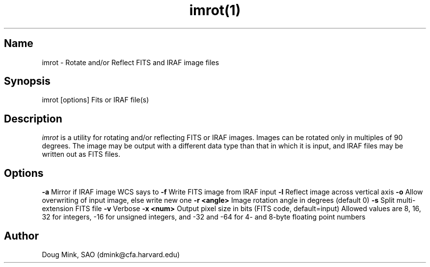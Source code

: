 .TH imrot(1) WCSTools "6 July 2001"
.SH Name
imrot \- Rotate and/or Reflect FITS and IRAF image files
.SH Synopsis
imrot [options] Fits or IRAF file(s)
.SH Description
.I imrot
is a utility for rotating and/or reflecting FITS or IRAF images.  Images can
be rotated only in multiples of 90 degrees.  The image may be output with
a different data type than that in which it is input, and IRAF files may be
written out as FITS files.
.SH Options
.B \-a
Mirror if IRAF image WCS says to
.B \-f
Write FITS image from IRAF input
.B \-l
Reflect image across vertical axis
.B \-o
Allow overwriting of input image, else write new one
.B \-r <angle>
Image rotation angle in degrees (default 0)
.B \-s
Split multi-extension FITS file
.B \-v
Verbose
.B \-x <num>
Output pixel size in bits (FITS code, default=input)
Allowed values are 8, 16, 32 for integers, -16 for unsigned integers, and
-32 and -64 for 4- and 8-byte floating point numbers

.SH Author
Doug Mink, SAO (dmink@cfa.harvard.edu)
